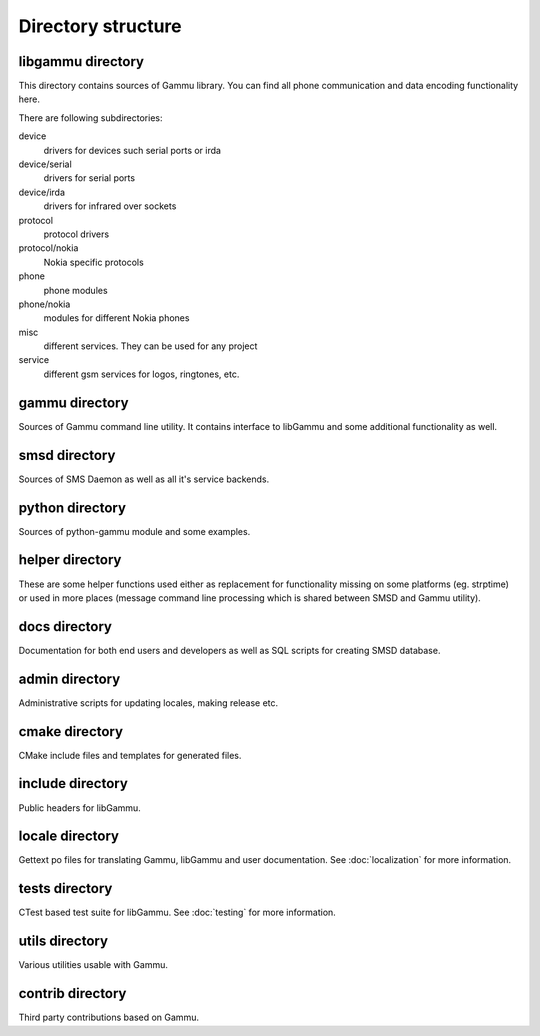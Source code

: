Directory structure
===================

libgammu directory
------------------

This directory contains sources of Gammu library. You can find all phone
communication and data encoding functionality here.

There are following subdirectories:

device
  drivers for devices such serial ports or irda
device/serial
  drivers for serial ports
device/irda
  drivers for infrared over sockets
protocol
  protocol drivers
protocol/nokia
  Nokia specific protocols
phone
  phone modules
phone/nokia
  modules for different Nokia phones
misc
  different services. They can be used for any project
service
  different gsm services for logos, ringtones, etc.

gammu directory
---------------

Sources of Gammu command line utility. It contains interface to libGammu
and some additional functionality as well.

smsd directory
--------------

Sources of SMS Daemon as well as all it's service backends.

python directory
----------------

Sources of python-gammu module and some examples.

helper directory
----------------

These are some helper functions used either as replacement for
functionality missing on some platforms (eg. strptime) or used in more
places (message command line processing which is shared between SMSD and
Gammu utility).

docs directory
--------------

Documentation for both end users and developers as well as SQL scripts
for creating SMSD database.

admin directory
---------------

Administrative scripts for updating locales, making release etc.

cmake directory
---------------

CMake include files and templates for generated files.

include directory
-----------------

Public headers for libGammu.

locale directory
----------------

Gettext po files for translating Gammu, libGammu and user documentation.
See :doc:`localization` for more information.

tests directory
---------------

CTest based test suite for libGammu.
See :doc:`testing` for more information.

utils directory
---------------

Various utilities usable with Gammu.

contrib directory
-----------------

Third party contributions based on Gammu.

